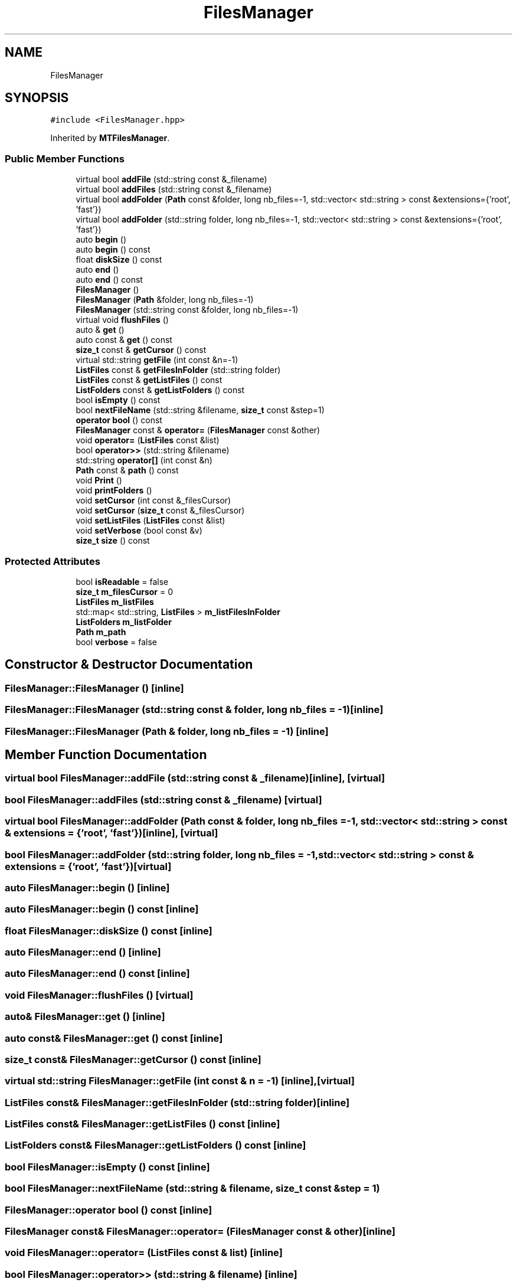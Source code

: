 .TH "FilesManager" 3 "Mon Mar 25 2024" "Nuball2" \" -*- nroff -*-
.ad l
.nh
.SH NAME
FilesManager
.SH SYNOPSIS
.br
.PP
.PP
\fC#include <FilesManager\&.hpp>\fP
.PP
Inherited by \fBMTFilesManager\fP\&.
.SS "Public Member Functions"

.in +1c
.ti -1c
.RI "virtual bool \fBaddFile\fP (std::string const &_filename)"
.br
.ti -1c
.RI "virtual bool \fBaddFiles\fP (std::string const &_filename)"
.br
.ti -1c
.RI "virtual bool \fBaddFolder\fP (\fBPath\fP const &folder, long nb_files=\-1, std::vector< std::string > const &extensions={'root', 'fast'})"
.br
.ti -1c
.RI "virtual bool \fBaddFolder\fP (std::string folder, long nb_files=\-1, std::vector< std::string > const &extensions={'root', 'fast'})"
.br
.ti -1c
.RI "auto \fBbegin\fP ()"
.br
.ti -1c
.RI "auto \fBbegin\fP () const"
.br
.ti -1c
.RI "float \fBdiskSize\fP () const"
.br
.ti -1c
.RI "auto \fBend\fP ()"
.br
.ti -1c
.RI "auto \fBend\fP () const"
.br
.ti -1c
.RI "\fBFilesManager\fP ()"
.br
.ti -1c
.RI "\fBFilesManager\fP (\fBPath\fP &folder, long nb_files=\-1)"
.br
.ti -1c
.RI "\fBFilesManager\fP (std::string const &folder, long nb_files=\-1)"
.br
.ti -1c
.RI "virtual void \fBflushFiles\fP ()"
.br
.ti -1c
.RI "auto & \fBget\fP ()"
.br
.ti -1c
.RI "auto const  & \fBget\fP () const"
.br
.ti -1c
.RI "\fBsize_t\fP const  & \fBgetCursor\fP () const"
.br
.ti -1c
.RI "virtual std::string \fBgetFile\fP (int const &n=\-1)"
.br
.ti -1c
.RI "\fBListFiles\fP const  & \fBgetFilesInFolder\fP (std::string folder)"
.br
.ti -1c
.RI "\fBListFiles\fP const  & \fBgetListFiles\fP () const"
.br
.ti -1c
.RI "\fBListFolders\fP const  & \fBgetListFolders\fP () const"
.br
.ti -1c
.RI "bool \fBisEmpty\fP () const"
.br
.ti -1c
.RI "bool \fBnextFileName\fP (std::string &filename, \fBsize_t\fP const &step=1)"
.br
.ti -1c
.RI "\fBoperator bool\fP () const"
.br
.ti -1c
.RI "\fBFilesManager\fP const  & \fBoperator=\fP (\fBFilesManager\fP const &other)"
.br
.ti -1c
.RI "void \fBoperator=\fP (\fBListFiles\fP const &list)"
.br
.ti -1c
.RI "bool \fBoperator>>\fP (std::string &filename)"
.br
.ti -1c
.RI "std::string \fBoperator[]\fP (int const &n)"
.br
.ti -1c
.RI "\fBPath\fP const  & \fBpath\fP () const"
.br
.ti -1c
.RI "void \fBPrint\fP ()"
.br
.ti -1c
.RI "void \fBprintFolders\fP ()"
.br
.ti -1c
.RI "void \fBsetCursor\fP (int const &_filesCursor)"
.br
.ti -1c
.RI "void \fBsetCursor\fP (\fBsize_t\fP const &_filesCursor)"
.br
.ti -1c
.RI "void \fBsetListFiles\fP (\fBListFiles\fP const &list)"
.br
.ti -1c
.RI "void \fBsetVerbose\fP (bool const &v)"
.br
.ti -1c
.RI "\fBsize_t\fP \fBsize\fP () const"
.br
.in -1c
.SS "Protected Attributes"

.in +1c
.ti -1c
.RI "bool \fBisReadable\fP = false"
.br
.ti -1c
.RI "\fBsize_t\fP \fBm_filesCursor\fP = 0"
.br
.ti -1c
.RI "\fBListFiles\fP \fBm_listFiles\fP"
.br
.ti -1c
.RI "std::map< std::string, \fBListFiles\fP > \fBm_listFilesInFolder\fP"
.br
.ti -1c
.RI "\fBListFolders\fP \fBm_listFolder\fP"
.br
.ti -1c
.RI "\fBPath\fP \fBm_path\fP"
.br
.ti -1c
.RI "bool \fBverbose\fP = false"
.br
.in -1c
.SH "Constructor & Destructor Documentation"
.PP 
.SS "FilesManager::FilesManager ()\fC [inline]\fP"

.SS "FilesManager::FilesManager (std::string const & folder, long nb_files = \fC\-1\fP)\fC [inline]\fP"

.SS "FilesManager::FilesManager (\fBPath\fP & folder, long nb_files = \fC\-1\fP)\fC [inline]\fP"

.SH "Member Function Documentation"
.PP 
.SS "virtual bool FilesManager::addFile (std::string const & _filename)\fC [inline]\fP, \fC [virtual]\fP"

.SS "bool FilesManager::addFiles (std::string const & _filename)\fC [virtual]\fP"

.SS "virtual bool FilesManager::addFolder (\fBPath\fP const & folder, long nb_files = \fC\-1\fP, std::vector< std::string > const & extensions = \fC{'root', 'fast'}\fP)\fC [inline]\fP, \fC [virtual]\fP"

.SS "bool FilesManager::addFolder (std::string folder, long nb_files = \fC\-1\fP, std::vector< std::string > const & extensions = \fC{'root', 'fast'}\fP)\fC [virtual]\fP"

.SS "auto FilesManager::begin ()\fC [inline]\fP"

.SS "auto FilesManager::begin () const\fC [inline]\fP"

.SS "float FilesManager::diskSize () const\fC [inline]\fP"

.SS "auto FilesManager::end ()\fC [inline]\fP"

.SS "auto FilesManager::end () const\fC [inline]\fP"

.SS "void FilesManager::flushFiles ()\fC [virtual]\fP"

.SS "auto& FilesManager::get ()\fC [inline]\fP"

.SS "auto const& FilesManager::get () const\fC [inline]\fP"

.SS "\fBsize_t\fP const& FilesManager::getCursor () const\fC [inline]\fP"

.SS "virtual std::string FilesManager::getFile (int const & n = \fC\-1\fP)\fC [inline]\fP, \fC [virtual]\fP"

.SS "\fBListFiles\fP const& FilesManager::getFilesInFolder (std::string folder)\fC [inline]\fP"

.SS "\fBListFiles\fP const& FilesManager::getListFiles () const\fC [inline]\fP"

.SS "\fBListFolders\fP const& FilesManager::getListFolders () const\fC [inline]\fP"

.SS "bool FilesManager::isEmpty () const\fC [inline]\fP"

.SS "bool FilesManager::nextFileName (std::string & filename, \fBsize_t\fP const & step = \fC1\fP)"

.SS "FilesManager::operator bool () const\fC [inline]\fP"

.SS "\fBFilesManager\fP const& FilesManager::operator= (\fBFilesManager\fP const & other)\fC [inline]\fP"

.SS "void FilesManager::operator= (\fBListFiles\fP const & list)\fC [inline]\fP"

.SS "bool FilesManager::operator>> (std::string & filename)\fC [inline]\fP"

.SS "std::string FilesManager::operator[] (int const & n)\fC [inline]\fP"

.SS "\fBPath\fP const& FilesManager::path () const\fC [inline]\fP"

.SS "void FilesManager::Print ()\fC [inline]\fP"

.SS "void FilesManager::printFolders ()\fC [inline]\fP"

.SS "void FilesManager::setCursor (int const & _filesCursor)\fC [inline]\fP"

.SS "void FilesManager::setCursor (\fBsize_t\fP const & _filesCursor)\fC [inline]\fP"

.SS "void FilesManager::setListFiles (\fBListFiles\fP const & list)\fC [inline]\fP"

.SS "void FilesManager::setVerbose (bool const & v)\fC [inline]\fP"

.SS "\fBsize_t\fP FilesManager::size () const\fC [inline]\fP"

.SH "Member Data Documentation"
.PP 
.SS "bool FilesManager::isReadable = false\fC [protected]\fP"

.SS "\fBsize_t\fP FilesManager::m_filesCursor = 0\fC [protected]\fP"

.SS "\fBListFiles\fP FilesManager::m_listFiles\fC [protected]\fP"

.SS "std::map<std::string, \fBListFiles\fP> FilesManager::m_listFilesInFolder\fC [protected]\fP"

.SS "\fBListFolders\fP FilesManager::m_listFolder\fC [protected]\fP"

.SS "\fBPath\fP FilesManager::m_path\fC [protected]\fP"

.SS "bool FilesManager::verbose = false\fC [protected]\fP"


.SH "Author"
.PP 
Generated automatically by Doxygen for Nuball2 from the source code\&.

